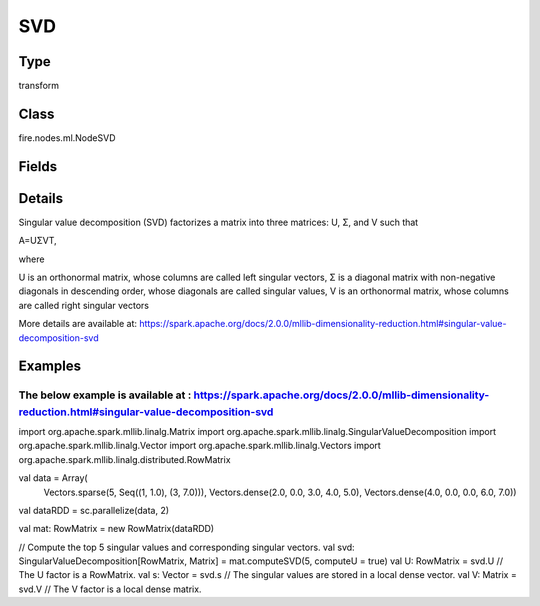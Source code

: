 SVD
=========== 

Type
--------- 

transform

Class
--------- 

fire.nodes.ml.NodeSVD

Fields
--------- 

.. list-table::
      :widths: 10 5 10
      :header-rows: 1

      * - Name
        - Title
        - Description
      * - columnName
        - Column Name
      * - k
        - k


Details
-------


Singular value decomposition (SVD) factorizes a matrix into three matrices: U, Σ, and V such that

A=UΣVT,

where

U is an orthonormal matrix, whose columns are called left singular vectors,
Σ is a diagonal matrix with non-negative diagonals in descending order, whose diagonals are called singular values,
V is an orthonormal matrix, whose columns are called right singular vectors

More details are available at: https://spark.apache.org/docs/2.0.0/mllib-dimensionality-reduction.html#singular-value-decomposition-svd


Examples
-------


The below example is available at : https://spark.apache.org/docs/2.0.0/mllib-dimensionality-reduction.html#singular-value-decomposition-svd
+++++++++++++++

import org.apache.spark.mllib.linalg.Matrix
import org.apache.spark.mllib.linalg.SingularValueDecomposition
import org.apache.spark.mllib.linalg.Vector
import org.apache.spark.mllib.linalg.Vectors
import org.apache.spark.mllib.linalg.distributed.RowMatrix

val data = Array(
  Vectors.sparse(5, Seq((1, 1.0), (3, 7.0))),
  Vectors.dense(2.0, 0.0, 3.0, 4.0, 5.0),
  Vectors.dense(4.0, 0.0, 0.0, 6.0, 7.0))

val dataRDD = sc.parallelize(data, 2)

val mat: RowMatrix = new RowMatrix(dataRDD)

// Compute the top 5 singular values and corresponding singular vectors.
val svd: SingularValueDecomposition[RowMatrix, Matrix] = mat.computeSVD(5, computeU = true)
val U: RowMatrix = svd.U  // The U factor is a RowMatrix.
val s: Vector = svd.s  // The singular values are stored in a local dense vector.
val V: Matrix = svd.V  // The V factor is a local dense matrix.
